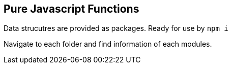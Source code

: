 == Pure Javascript Functions

Data strucutres are provided as packages.
Ready for use by `npm i`

Navigate to each folder and find information of each modules.

